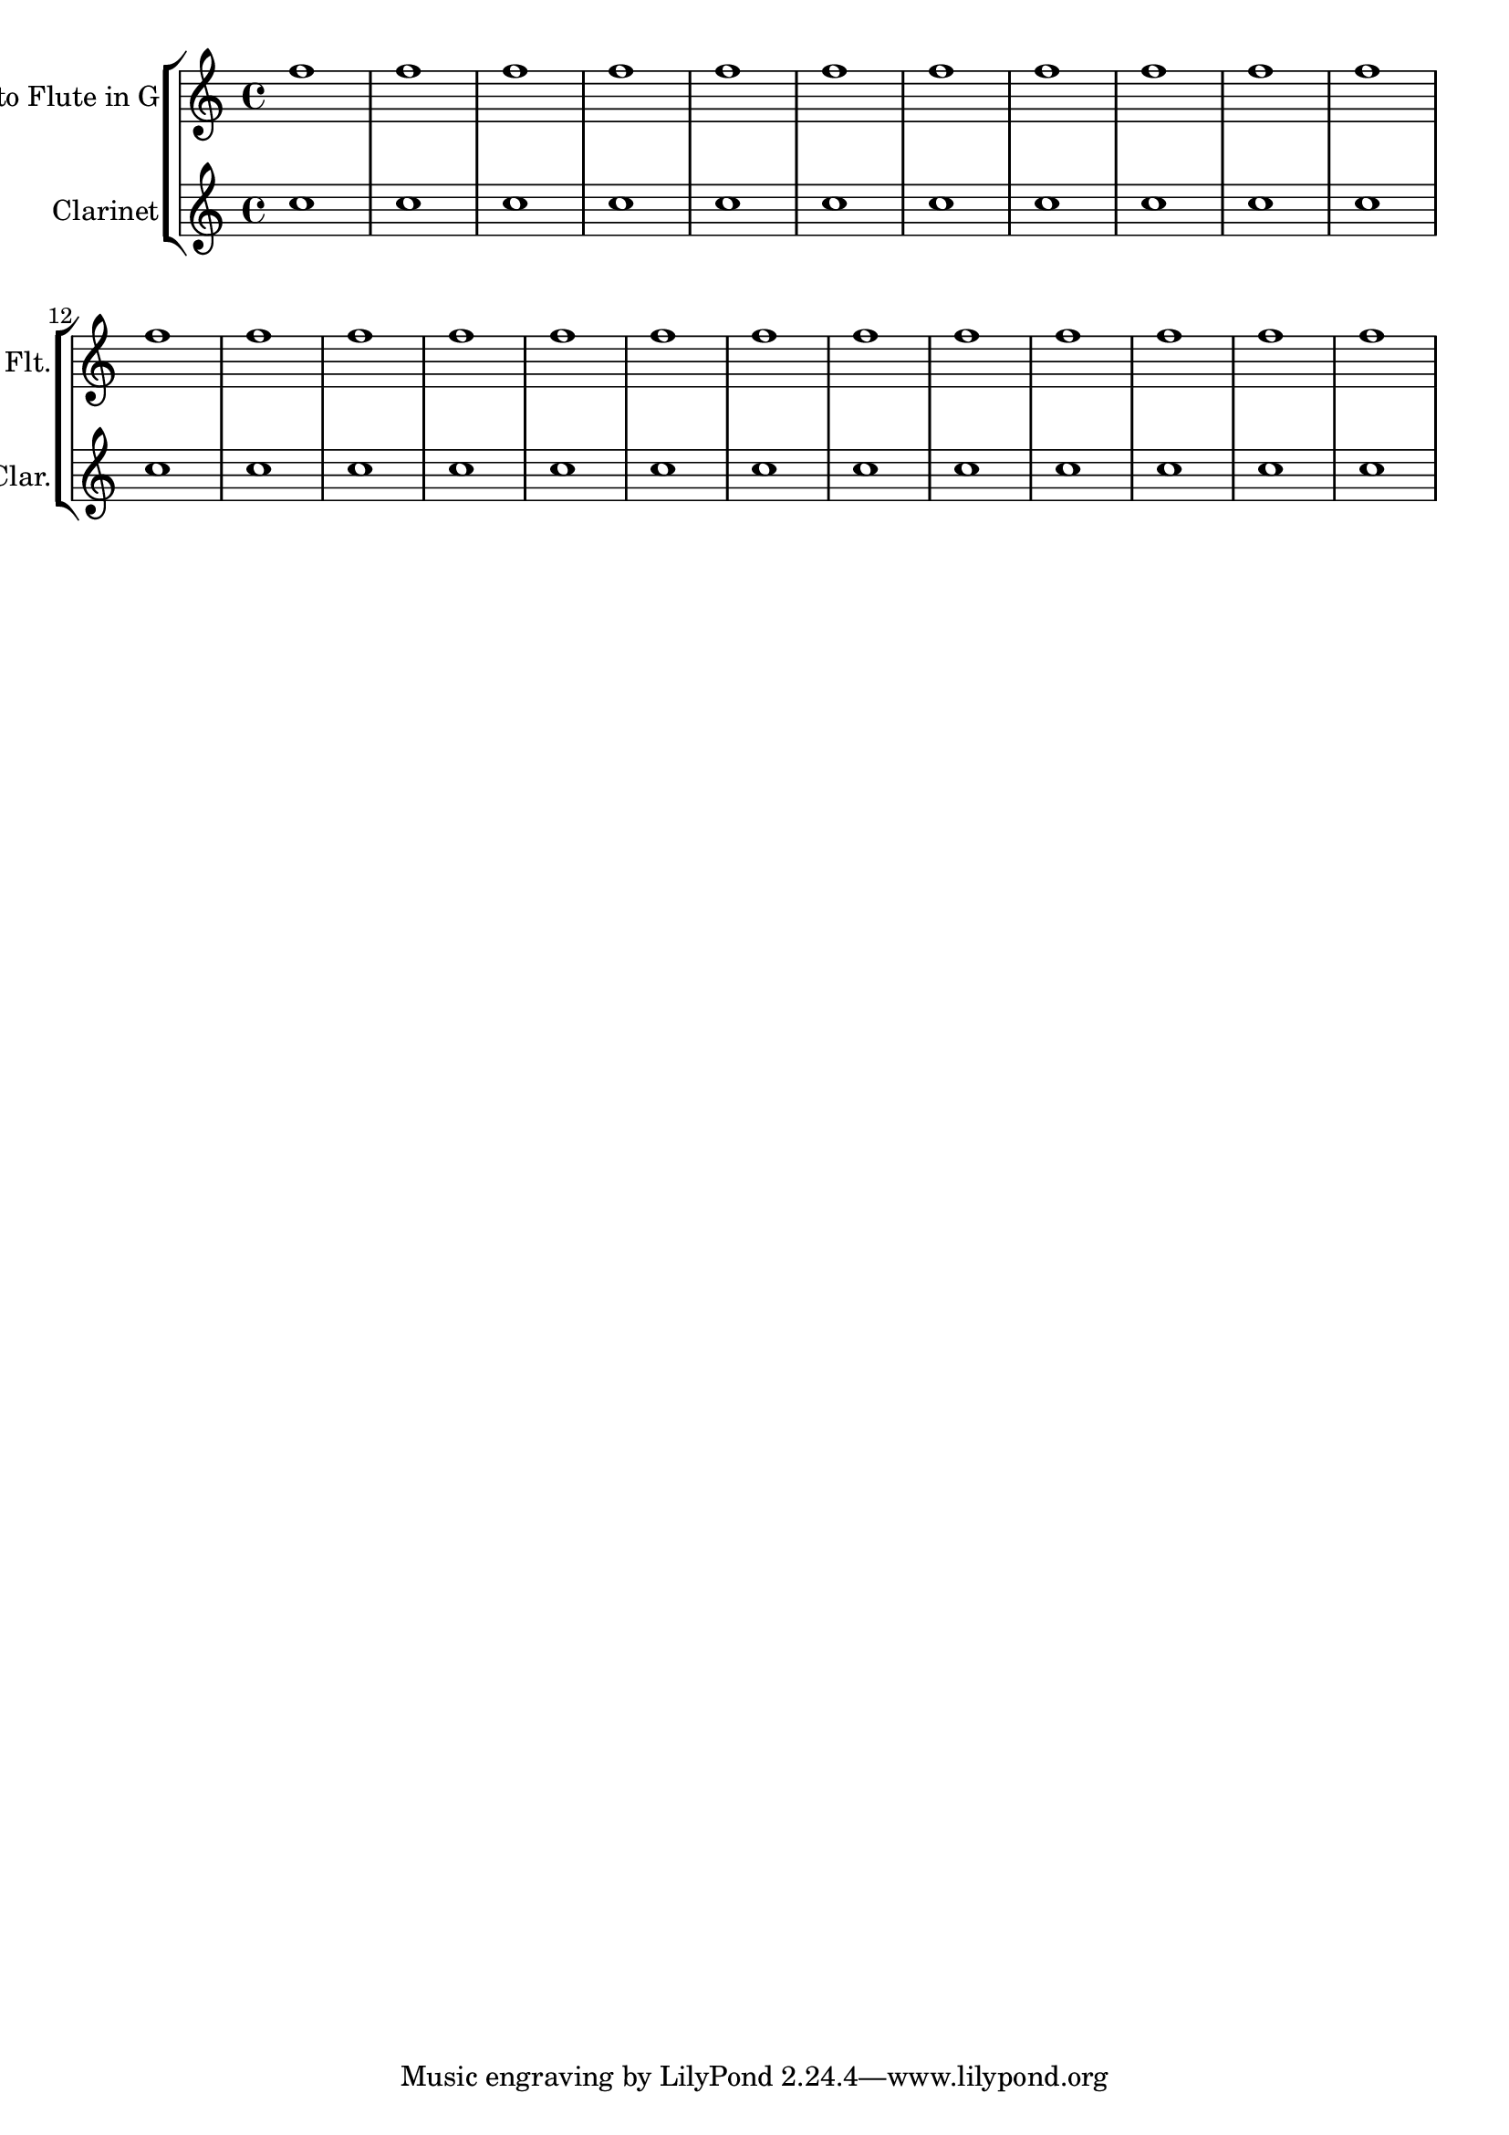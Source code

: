 \relative c'' {
  <<
    \new StaffGroup <<  
      \new Staff \with {
        instrumentName = #"Alto Flute in G"
        shortInstrumentName = #"Flt."
      }
      {
        \repeat unfold 24 {f1}
      }
      \new Staff \with {
        instrumentName = #"Clarinet"
        shortInstrumentName = #"Clar."
      }
      {
        \repeat unfold 24 {c1}
      }
    >>  
  >>
}

%\layout {
%  indent = 3.0\cm
%  short-indent = 1.5\cm
%}